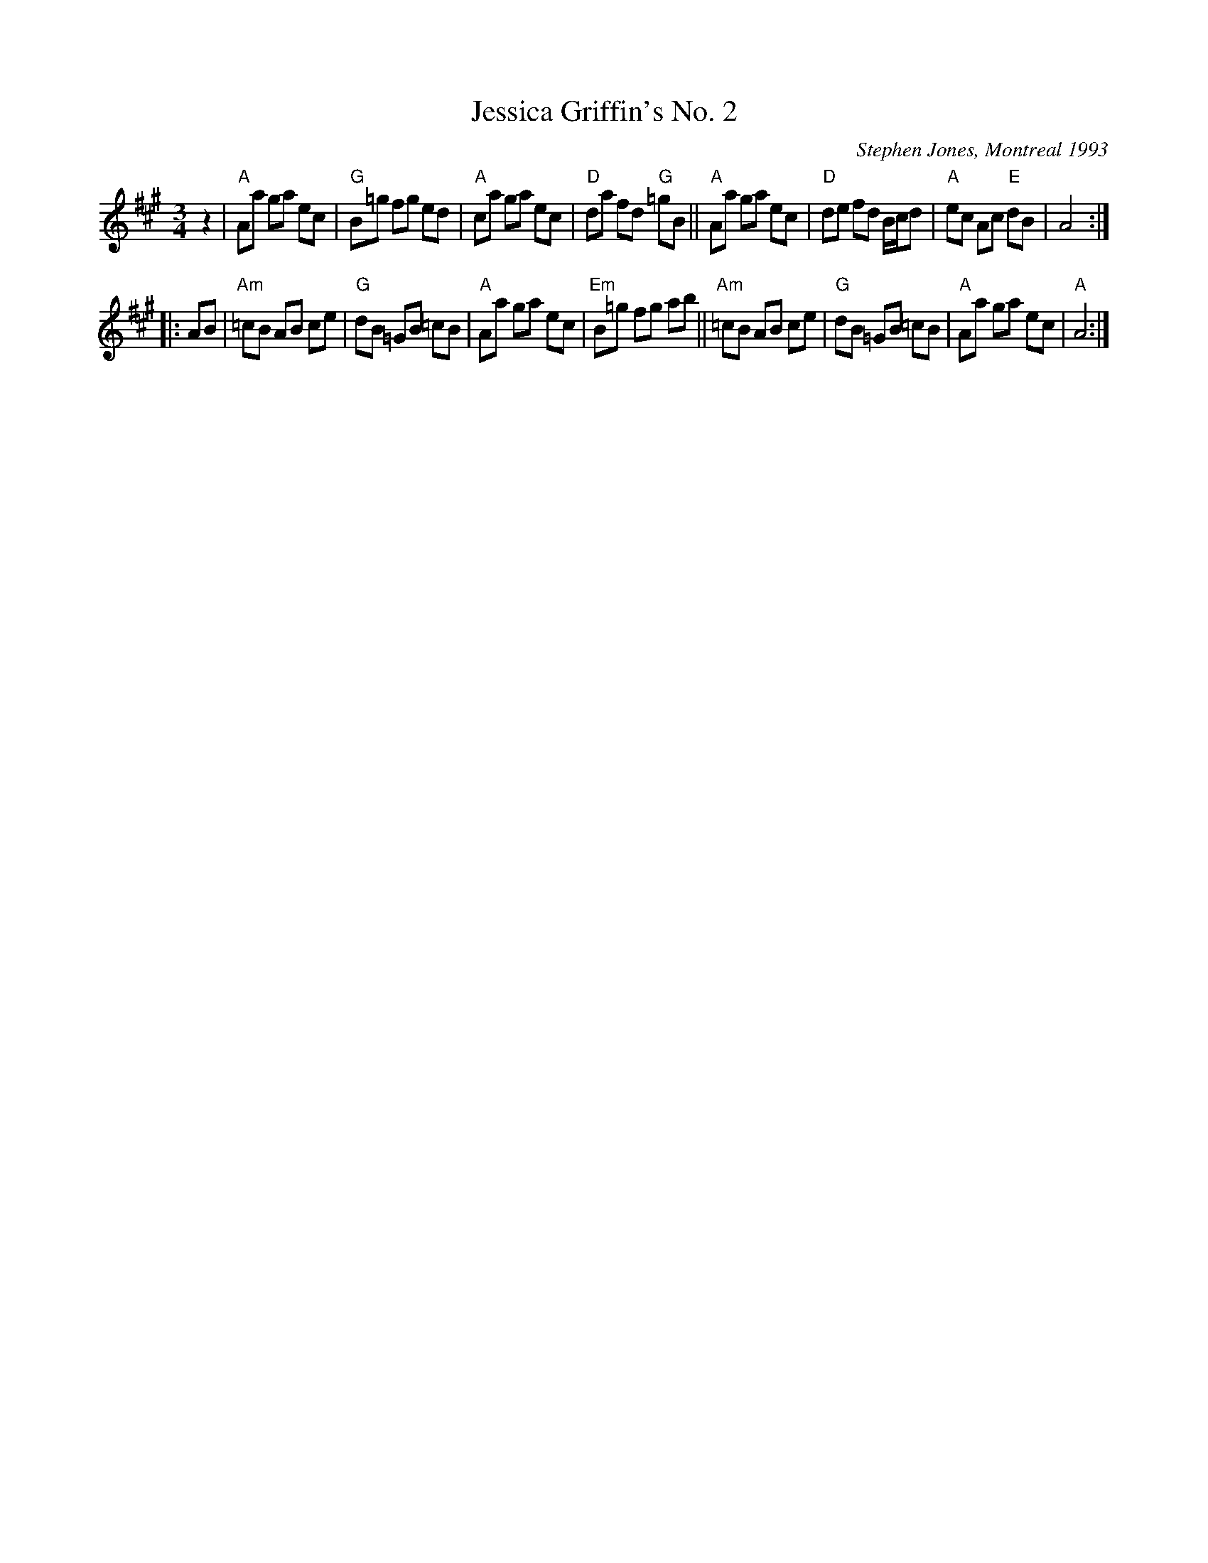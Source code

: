 X:1
T:Jessica Griffin's No. 2
C:Stephen Jones, Montreal 1993
R:Waltz
M:3/4
L:1/8
K:A
%%printtempo 0
Q:160
   z2 |\
"A"Aa ga ec | "G"B=g fg ed | "A"ca ga ec | "D"da fd "G"=gB ||\
"A"Aa ga ec | "D"de fd B/c/d |"A"ec Ac "E"dB | A4 :|
|: AB |\
"Am"=cB AB ce | "G"dB =GB =cB | "A" Aa ga ec | "Em" B=g fg ab ||\
"Am"=cB AB ce | "G"dB =GB =cB | "A" Aa ga ec | "A"A4 :|
